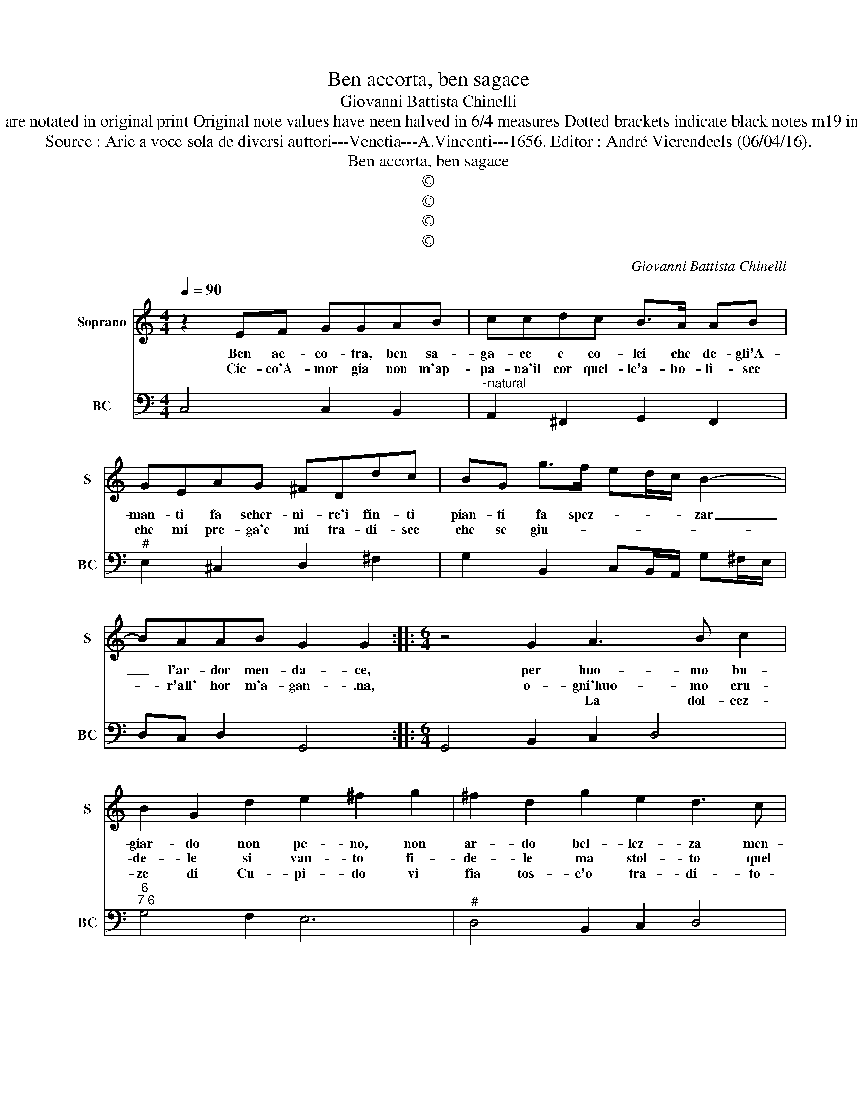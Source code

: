 X:1
T:Ben accorta, ben sagace
T:Giovanni Battista Chinelli
T:Notes : Original Clefs : C1, F4 Editorial accidentals above the staff Figures in BC are notated in original print Original note values have neen halved in 6/4 measures Dotted brackets indicate black notes m19 in S : first "E" notated as "F" in original print Music collected by Francesco Tonalli   
T:Source : Arie a voce sola de diversi auttori---Venetia---A.Vincenti---1656. Editor : André Vierendeels (06/04/16).
T:Ben accorta, ben sagace
T:©
T:©
T:©
T:©
C:Giovanni Battista Chinelli
Z:©
%%score 1 2
L:1/8
Q:1/4=90
M:4/4
K:C
V:1 treble nm="Soprano" snm="S"
V:2 bass nm="BC" snm="BC"
V:1
 z2 EF GGAB | ccdc B>A AB | GEAG ^FDdc | BG g>f ed/c/ B2- | BAAB G2 G2 ::[M:6/4] z4 G2 A3 B c2 | %6
w: Ben ac- co- tra, ben sa-|ga- ce e co- lei che de- gli'A-|man- ti fa scher- ni- re'i fin- ti|pian- ti fa spez- * * * zar|_ l'ar- dor men- da- ce,|per huo- mo bu-|
w: Cie- co'A- mor gia non m'ap-|pa- na'il cor quel- le'a- bo- li- sce|che mi pre- ga'e mi tra- di- sce|che se giu- * * * * *|* r'all' hor m'a- gan- .na,|o- gni'huo- mo cru-|
w: |||||* La dol- cez-|
 B2 G2 d2 e2 ^f2 g2 | ^f2 d2 g2 e2 d3 c | B2 B2 A2 G2 A2 E2 | ^F2 G2 A2 B2 c2 d2 | %10
w: giar- do non pe- no, non|ar- do bel- lez- za men-|ti- ta mi cred' o- gni|Don- na fa lie- ve fe-|
w: de- le si van- to fi-|de- le ma stol- to quel|co- re che cie- co in-|sen- sa- to de fe- de'al|
w: ze di Cu- pi- do vi|fia tos- c'o tra- di- to-|ri pre- go'il Ciel ch'i vo-|stri'a- mo- re hab- bian sem-|
 G2 G2 c2 A2 de cd | B2 ef de c2 fg ef | d2 gf ed e2 d2 e2 | d6 c6 :: z4 g2 e2 c2 g2 | %15
w: ri- ta non pas- * * * *||* * * * * * sa la|gom- ma.|Fug- gi- te, fu-|
w: suo'ar- do- re che ser- * * *||* * * * * * ve'ah' in-|gra- ta.||
w: pre- mio in- fi- do _ _ _|_ _ _ _ _ _ _ _ _ _|* * * * * * chi fug-|ge, chi||
 e2 d2 c2 B2 B2 d2 | A2 B2 c2 B4 d2 |"^#" d2 e2 f2 g2 g2 ^f2 | e2 e2 ^f2 d4 d2 | %19
w: gi- te gli'a- man- ti, fug-|gi- te, fug- gi fug-|gi- te ch'è fal- sa la|gio- ve _ tu ch'e|
w: ||||
w: ||||
 B2 B2 g2 c2 d2 e2 | e2 d2 e2 c6 :| %21
w: fal- sa ch'e fal- sa la|gio- ven- * tu.|
w: ||
w: ||
V:2
 C,4 C,2 B,,2 |"^-natural" A,,2 ^F,,2 G,,2 F,,2 |"^#" E,2 ^C,2 D,2 ^F,2 | %3
 G,2 B,,2 C,B,,/A,,/ G,^F,/E,/ | D,C, D,2 G,,4 ::[M:6/4] G,,4 B,,2 C,2 D,4 | %6
"^6""^7 6" G,4 F,2 E,6 |"^#" D,4 B,,2 C,2 D,4 |"^-natural" G,4 ^F,2 E,2 ^C,4 | D,6 G,4 F,2 | %10
"^5 6""^5 6" E,6 F,4 F,2 |"^5 6""^5 6" G,6 A,6 | B,2 G,4 C2 F,4 | G,6 C,6 :: %14
 C,2 C,2 C,2 C,2 C,2 C,2 | C2 B,2 A,2 G,4 B,,2 | C,2 D,4 G,4 G,2 | G,4 ^F,2 E,4 F,2 | %18
"^#" G,2 A,4 D,2 E,2 ^F,2 |"^-natural" G,4 E,2 A,4 E,2 | F,2 G,4 C,6 :| %21

